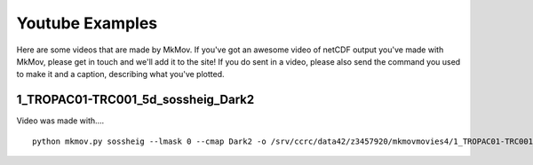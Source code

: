 
############
Youtube Examples
############

Here are some videos that are made by MkMov. If you've got an awesome video of netCDF output you've made with MkMov, please get in touch and we'll add it to the site! If you do sent in a video, please also send the command you used to make it and a caption, describing  what you've plotted.

------------------------------------
1_TROPAC01-TRC001_5d_sossheig_Dark2
------------------------------------

.. raw:: html
    
    <iframe width="480" height="385" src="https://www.youtube.com/embed/Ureena85cOU" frameborder="0" allowfullscreen></iframe>

Video was made with....
::
    python mkmov.py sossheig --lmask 0 --cmap Dark2 -o /srv/ccrc/data42/z3457920/mkmovmovies4/1_TROPAC01-TRC001_5d_sossheig_Dark2.mov /srv/ccrc/data42/z3457920/RawData/NEMO/TROPAC01-TRC001/perday/1_TROPAC01-TRC001_5d_*T.nc &> /srv/ccrc/data42/z3457920/mkmovmovies4/4a.log &
